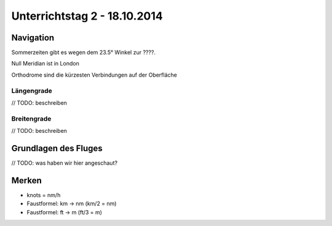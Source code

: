Unterrichtstag 2 - 18.10.2014
=============================

Navigation
----------
Sommerzeiten gibt es wegen dem 23.5° Winkel zur ????.

.. image:: day2/sommerwinter.png

Null Meridian ist in London

Orthodrome sind die kürzesten Verbindungen auf der Oberfläche

Längengrade
~~~~~~~~~~~
// TODO: beschreiben

Breitengrade
~~~~~~~~~~~~
// TODO: beschreiben


Grundlagen des Fluges
---------------------
// TODO: was haben wir hier angeschaut?

Merken
------
* knots = nm/h
* Faustformel: km -> nm (km/2 = nm)
* Faustformel: ft -> m (ft/3 = m)
